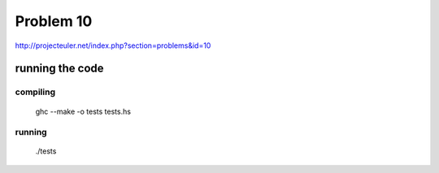 ==========
Problem 10
==========

http://projecteuler.net/index.php?section=problems&id=10

running the code
================

compiling
---------

	ghc --make  -o tests tests.hs

running
-------
	./tests